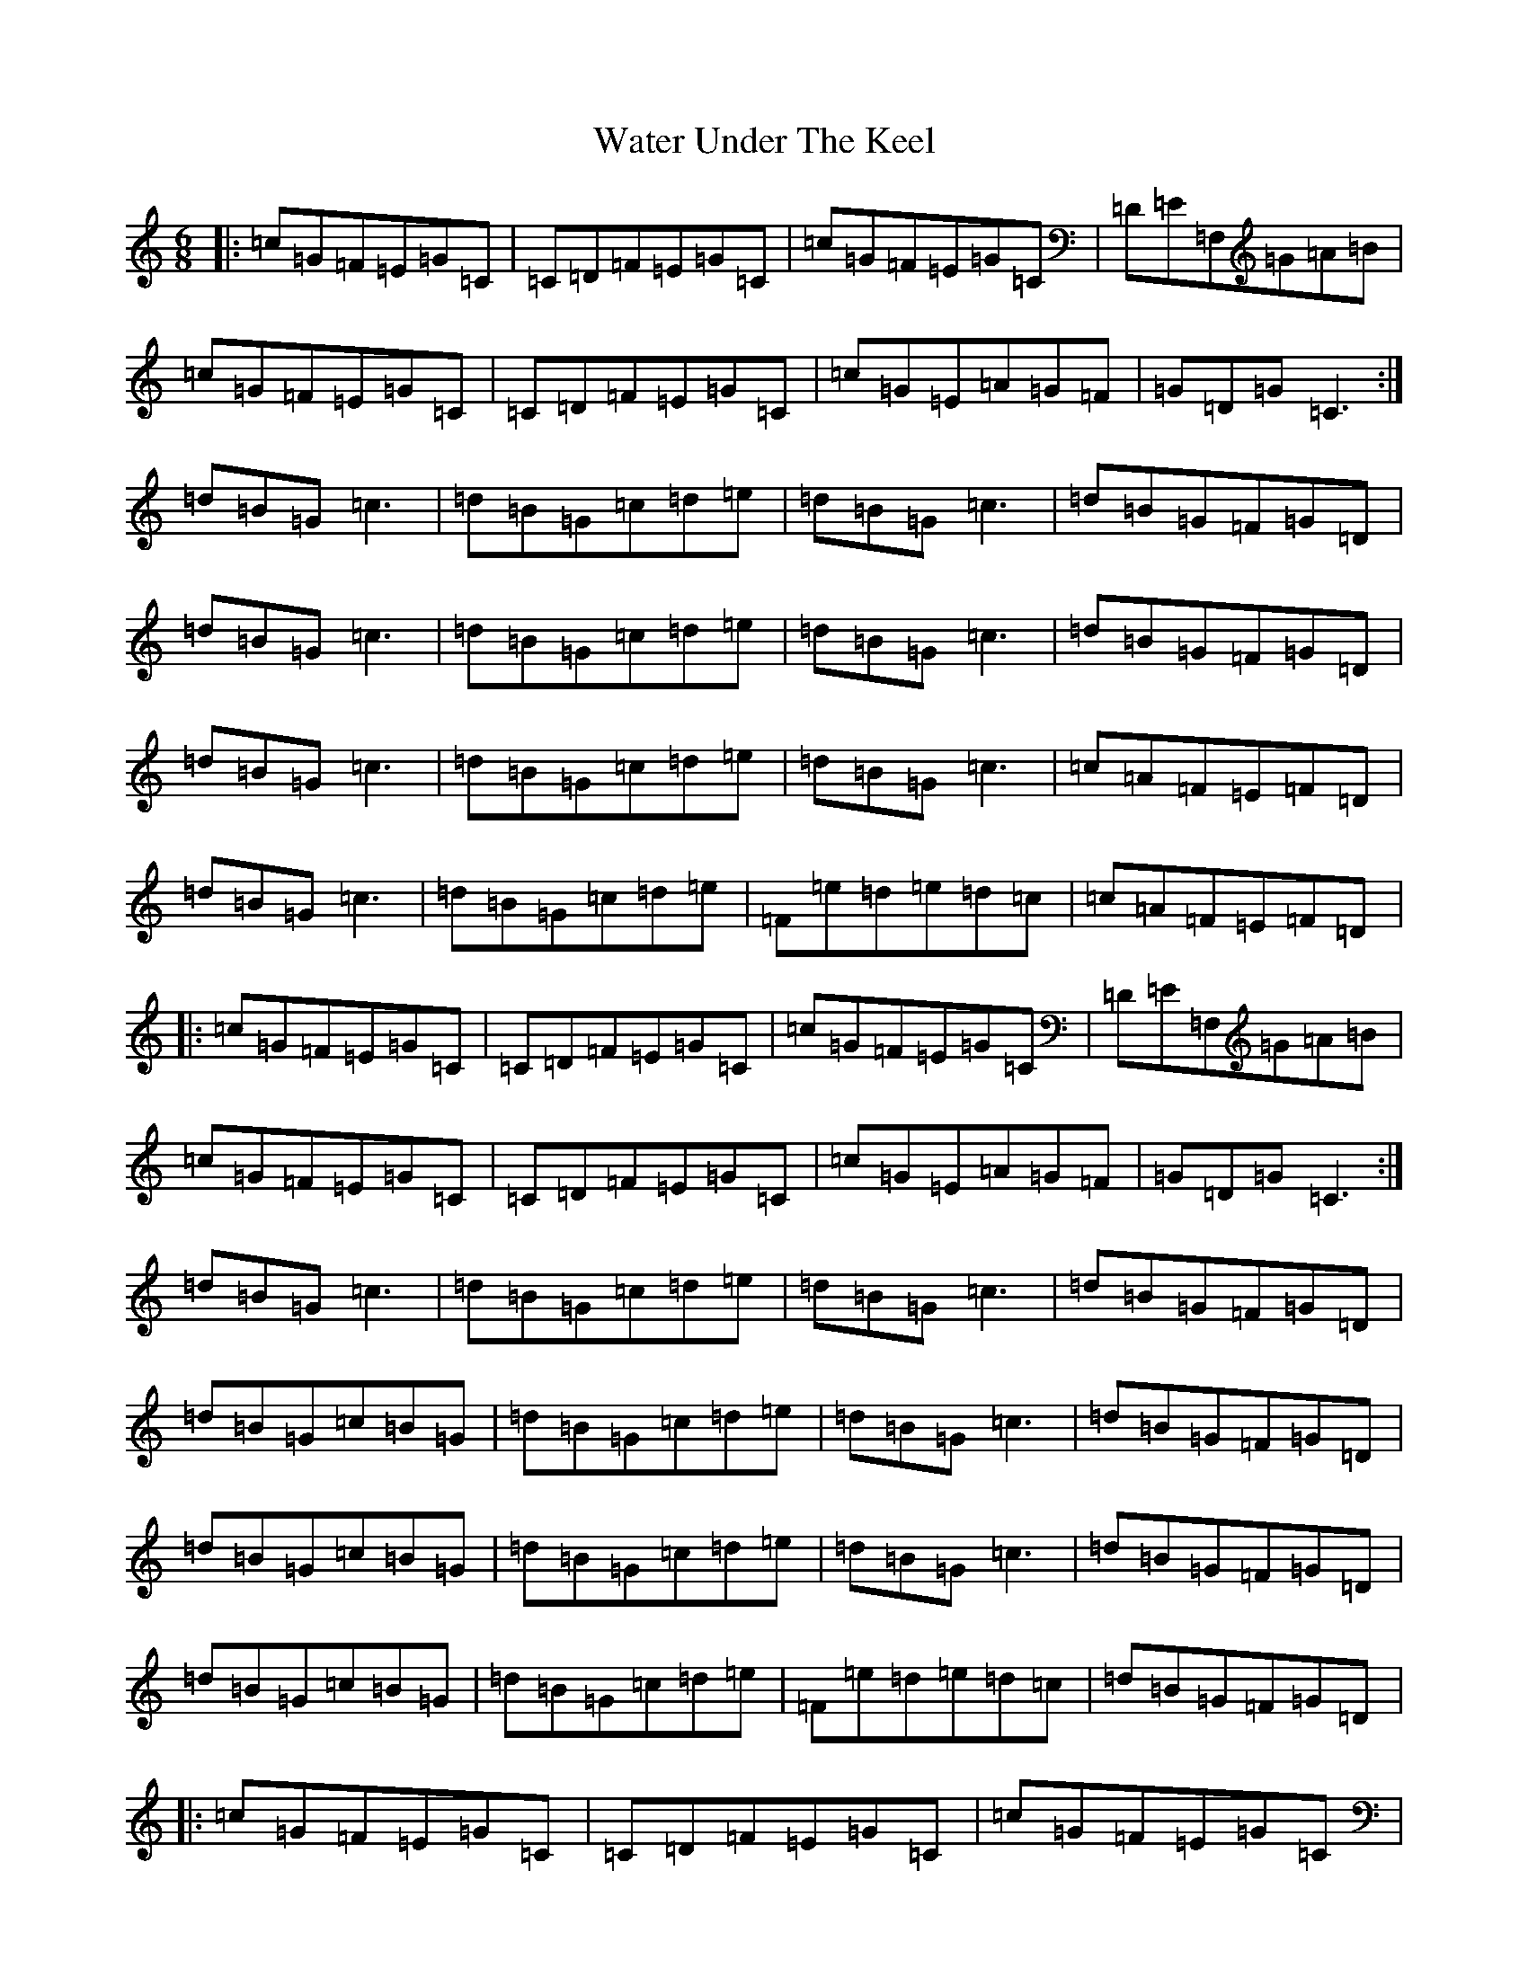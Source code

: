 X: 22142
T: Water Under The Keel
S: https://thesession.org/tunes/5750#setting5750
R: jig
M:6/8
L:1/8
K: C Major
|:=c=G=F=E=G=C|=C=D=F=E=G=C|=c=G=F=E=G=C|=D=E=F,=G=A=B|=c=G=F=E=G=C|=C=D=F=E=G=C|=c=G=E=A=G=F|=G=D=G=C3:|=d=B=G=c3|=d=B=G=c=d=e|=d=B=G=c3|=d=B=G=F=G=D|=d=B=G=c3|=d=B=G=c=d=e|=d=B=G=c3|=d=B=G=F=G=D|=d=B=G=c3|=d=B=G=c=d=e|=d=B=G=c3|=c=A=F=E=F=D|=d=B=G=c3|=d=B=G=c=d=e|=F=e=d=e=d=c|=c=A=F=E=F=D|:=c=G=F=E=G=C|=C=D=F=E=G=C|=c=G=F=E=G=C|=D=E=F,=G=A=B|=c=G=F=E=G=C|=C=D=F=E=G=C|=c=G=E=A=G=F|=G=D=G=C3:|=d=B=G=c3|=d=B=G=c=d=e|=d=B=G=c3|=d=B=G=F=G=D|=d=B=G=c=B=G|=d=B=G=c=d=e|=d=B=G=c3|=d=B=G=F=G=D|=d=B=G=c=B=G|=d=B=G=c=d=e|=d=B=G=c3|=d=B=G=F=G=D|=d=B=G=c=B=G|=d=B=G=c=d=e|=F=e=d=e=d=c|=d=B=G=F=G=D|:=c=G=F=E=G=C|=C=D=F=E=G=C|=c=G=F=E=G=C|=D=E=F,=G=A=B|=c=G=F=E=G=C|=C=D=F=E=G=C|=c=G=E=A=G=F|=G=D=G=C3:|=d=B=G=F=G=B|=c=G=F=E=G=c|=d=B=G=F=G=B|=c=G=F=E=G=c|=d=B=G=F=G=B|=c=G=F=E=G=c|=d=B=G=F=G=B|=c=G=F=E=G=c|=d=B=G=F=G=B|=c=G=F=E=G=c|=d=B=G=F=G=B|=c=G=F=E=G=c|=d=B=G=F=G=B|=c=G=F=E=G=c|=d=B=G=F=G=B|=c=G=F=E=G=c|=d=B=G=F=G=B|=c=G=F=E=G=c|=d=B=G=F=G=B|=c=G=F=E=G=c|=d=B=G=F=G=B|=c=G=F=E=G=c|=d=B=G=c=B=G|=d2=e=F=e=d|=d=B=G=F=G=B|=c=G=F=E=G=c|=d=B=G=F=G=B|=c=G=F=E=G=c|=d=B=G=F=G=B|=c=G=F=E=G=c|=d=B=G=c=B=G|=d=B=G=c=B=G|:=c=G=F=E=G=C|=C=D=F=E=G=C|=c=G=E=A=G=F|=G=D=G=C3|